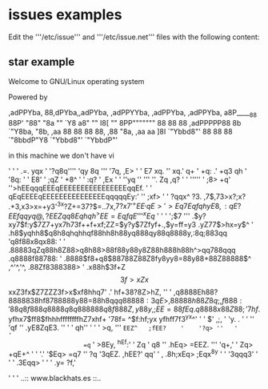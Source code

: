 * issues examples

Edit the '''/etc/issue''' and '''/etc/issue.net''' files with the following content:

** star example

       Welcome to GNU/Linux operating system

       Powered by

        ,adPPYba,  88,dPYba,,adPYba,   ,adPPYYba,   ,adPPYba,  ,adPPYba,
       a8P_____88  88P'   "88"    "8a  ""     `Y8  a8"     ""  I8[    ""
       8PP"""""""  88      88      88  ,adPPPPP88  8b           `"Y8ba,
       "8b,   ,aa  88      88      88  88,    ,88  "8a,   ,aa  aa    ]8I
        `"Ybbd8"'  88      88      88  `"8bbdP"Y8   `"Ybbd8"'  `"YbbdP"'

                                        in this machine we don't have vi

                                      ' '
                                     '  .=.
                                        yqx
                                    ' '?q8q''''
                                      'qy 8q '''
                                     '7q, ,E> ' '
                                      E7   xq. ''
                                     xq.'   q+   '
                                    +q:  .' +q3
                                    qh   '  '8q: '
                              '    E8'  '    ;qZ
                                ' +8^  '    ' :q?
                             '   ,Ex   ' '   ''yq
 ''  '''                     ''. Zq            ,q?  '                  ' '''''
 '                              ;8>             +q'
 ''>hEEqqqEEEqEEEEEEEEEEEEEEEEqqEf.        ' '   qEqEEEEqEEEEEEEEEEEEEEEqqqqqEy:'
 ''  ;xf>                                           '              '     ?qqx^
        ?3.  ,7$,73>x?;x? .+3,x3>x=+y3'^3x?Z+=37?$=..7x,$7?x7 '       ^+EE^
       ,qE>' >Eq7EqfqhyE8,:qE?EEfqqyq@,?EEZqq8Eqhqh^>EE=EqfqE ''' '^xEq$
  '  '                                                        '  ';$7      '''
       .$y?xy7$f:y$7Z7+yx7h73f++f+xf;ZZ=$y?y$7Zfyf+.,$y=ff=y3 .yZ77$>hx=y$^ '
       .h8$yqhh8$q8h8qhqhhqf88hh8h88yq888qy88q8888y,:8q;883qq 'q8f88x8qx88: '
 '     .88883qZq88h8Z88>q8h88>88f88y88y8Z88h888h88h^>qq788qqq .q8888f88788: '
       .8888$f8+q8$88788Z88Z8fy8yy8=88y88+88Z88888$^ ,^'^,'^, .88Zf8388388>
   '   .x88h$3f+Z$$3f>xZx$$xxZ3fx$Z7ZZZ3f>x$xf8hhq7'    .'     hf+38?8Z>hZ, ''
 '     ,q8888Eh88?8888838hf8788888y88=88h8q$qq88888:   3qE>   ,88888h88Z8q;
       ,f888:' 88q8f888q8888q8q888888q8f888Z  ,y88y,;EE=88fEq .q8888x88Z88; '
        7hf$.  yfhx7$ff8$fhhhffffffffhZ7xhf+  '78f= ^$f:hf;yx  yfhff7f3^yx^' '
             '          $'              ,;,        '     'y. .             ' '
          ''          'qf  ''        .yE8ZqE3.   ''  '  ' qh'' '      '      '
                      >q, '''      =EEZ^   ;fEE?    '    '?q> ''   '         '
                     =q= '      >8Ey,         ^hEf:'  '    Zq
                '    q8  ''  .hEq>               =EEZ. ''' 'q+,'
                 '  Zq>    +qE+^  '         ' '.'  '$Eq>    =q7
                '' ?q  '3qEZ.                         ,hEE?' qq'   '
                , .8h;xEq>                               ;Eqx^8y    '
               ' '3qqq3'    '                     ' '      .3Eqq> ' ' '
                 .y=                                           ?f,'

               '    '                                                '
                       ..:: www.blackhats.es ::..
